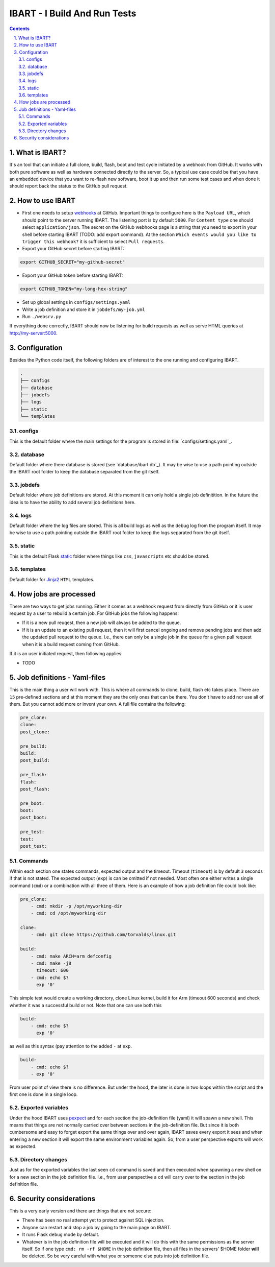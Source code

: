 =============================
IBART - I Build And Run Tests
=============================
.. section-numbering::
    :suffix: .

.. contents::

What is IBART?
==============
It's an tool that can initiate a full clone, build, flash, boot and test cycle initiated by a webhook from GitHub. It works with both pure software as well as hardware connected directly to the server. So, a typical use case could be that you have an embedded device that you want to re-flash new software, boot it up and then run some test cases and when done it should report back the status to the GitHub pull request.

How to use IBART
================
- First one needs to setup webhooks_ at GitHub. Important things to configure here is the ``Payload URL``, which should point to the server running IBART. The listening port is by default ``5000``. For ``Content type`` one should select ``application/json``. The secret on the GitHub webhooks page is a string that you need to export in your shell before starting IBART (TODO: add export command). At the section ``Which events would you like to trigger this webhook?`` it is sufficient to select ``Pull requests``.
- Export your GitHub secret before starting IBART:
.. code-block:: bash

    export GITHUB_SECRET="my-github-secret"

- Export your GitHub token  before starting IBART:
.. code-block:: bash

    export GITHUB_TOKEN="my-long-hex-string"

- Set up global settings in ``configs/settings.yaml``
- Write a job definition and store it in ``jobdefs/my-job.yml``
- Run ``./websrv.py``

If everything done correctly, IBART should now be listening for build requests as well as serve HTML queries at http://my-server:5000. 

Configuration
=============
Besides the Python code itself, the following folders are of interest to the one running and configuring IBART.

.. code:: bash

  .
  ├── configs
  ├── database
  ├── jobdefs
  ├── logs
  ├── static
  └── templates


configs
-------
This is the default folder where the main settings for the program is stored in file: `configs/settings.yaml`_.

database
--------
Default folder where there database is stored (see `database/ibart.db`_). It may be wise to use a path pointing outside the IBART root folder to keep the database separated from the git itself. 

jobdefs
-------
Default folder where job definitions are stored. At this moment it can only hold a single job definitition. In the future the idea is to have the ability to add several job definitions here.

logs
----
Default folder where the log files are stored. This is all build logs as well as the debug log from the program itself. It may be wise to use a path pointing outside the IBART root folder to keep the logs separated from the git itself. 

static
------
This is the default Flask static_ folder where things like ``css``, ``javascripts`` etc should be stored.

templates
---------
Default folder for Jinja2_ ``HTML`` templates.


How jobs are processed
======================
There are two ways to get jobs running. Either it comes as a webhook request from directly from GitHub or it is user request by a user to rebuild a certain job. For GitHub jobs the following happens:

- If it is a new pull reuqest, then a new job will always be added to the queue.
- If it is an update to an existing pull request, then it will first cancel ongoing and remove pending jobs and then add the updated pull request to the queue. I.e., there can only be a single job in the queue for a given pull request when it is a build request coming from GitHub.

If it is an user initiated request, then following applies:

- TODO

Job definitions - Yaml-files
============================
This is the main thing a user will work with. This is where all commands to clone, build, flash etc takes place. There are ``15`` pre-defined sections and at this moment they are the only ones that can be there. You don't have to add nor use all of them. But you cannot add more or invent your own. A full file contains the following:

.. code:: yaml

    pre_clone:
    clone:
    post_clone:

    pre_build:
    build:
    post_build:

    pre_flash:
    flash:
    post_flash:

    pre_boot:
    boot:
    post_boot:

    pre_test:
    test:
    post_test:

Commands
--------
Within each section one states commands, expected output and the timeout. Timeout (``timeout``) is by default ``3`` seconds if that is not stated. The expected output (``exp``) is can be omitted if not needed. Most often one either writes a single command (``cmd``) or a combination with all three of them. Here is an example of how a job definition file could look like:

.. code:: yaml

    pre_clone:
        - cmd: mkdir -p /opt/myworking-dir
        - cmd: cd /opt/myworking-dir
        
    clone:
        - cmd: git clone https://github.com/torvalds/linux.git
    
    build:
        - cmd: make ARCH=arm defconfig
        - cmd: make -j8
          timeout: 600
        - cmd: echo $?
          exp '0'
          
This simple test would create a working directory, clone Linux kernel, build it for Arm (timeout 600 seconds) and check whether it was a successful build or not. Note that one can use both this 

.. code:: yaml

    build:
        - cmd: echo $?
          exp '0'

as well as this syntax (pay attention to the added ``-`` at ``exp``. 

.. code:: yaml

    build:
        - cmd: echo $?
        - exp '0'

From user point of view there is no difference. But under the hood, the later is done in two loops within the script and the first one is done in a single loop.

Exported variables
------------------
Under the hood IBART uses pexpect_ and for each section the job-definition file (yaml) it will spawn a new shell. This means that things are not normally carried over between sections in the job-definition file. But since it is both cumbersome and easy to forget export the same things over and over again, IBART saves every export it sees and when entering a new section it will export the same environment variables again. So, from a user perspective exports will work as expected.

Directory changes
-----------------
Just as for the exported variables the last seen ``cd`` command is saved and then executed when spawning a new shell on for a new section in the job definition file. I.e., from user perspective a ``cd`` will carry over to the section in the job definition file.

Security considerations
=======================
This is a very early version and there are things that are not secure:

- There has been no real attempt yet to protect against SQL injection.
- Anyone can restart and stop a job by going to the main page on IBART.
- It runs Flask ``debug`` mode by default.
- Whatever is in the job definition file will be executed and it will do this with the same permissions as the server itself. So if one type ``cmd: rm -rf $HOME`` in the job definition file, then all files in the servers' $HOME folder **will** be deleted. So be very careful with what you or someone else puts into job definition file. 

.. _Jinja2: http://jinja.pocoo.org/docs/2.10/
.. _pexpect: http://pexpect.readthedocs.io/en/stable/index.html
.. _static: http://flask.pocoo.org/docs/1.0/quickstart/#static-files
.. _webhooks: https://developer.github.com/webhooks/creating
